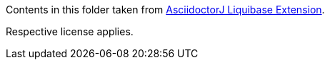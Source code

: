 Contents in this folder taken from https://github.com/uniqueck/asciidoctorj-liquibase-extension[AsciidoctorJ Liquibase Extension].

Respective license applies.
